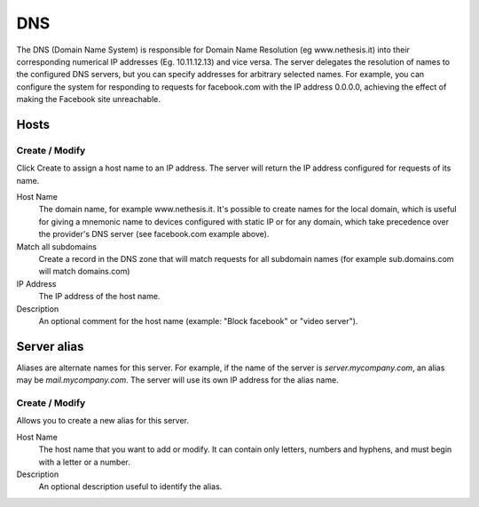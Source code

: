 ===
DNS
===

The DNS (Domain Name System) is responsible for Domain Name Resolution
(eg www.nethesis.it) into their corresponding numerical IP addresses
(Eg. 10.11.12.13) and vice versa. The server delegates the resolution of
names to the configured DNS servers, but you can specify addresses
for arbitrary selected names. For example, you can configure the
system for responding to requests for facebook.com with the IP address 
0.0.0.0, achieving the effect of making the Facebook site unreachable.


Hosts
=====

Create / Modify
---------------

Click Create to assign a host name to an IP address. The
server will return the IP address configured for requests of its name.


Host Name
    The domain name, for example www.nethesis.it. It's possible to create
    names for the local domain, which is useful for giving a mnemonic name to
    devices configured with static IP or for any domain,
    which take precedence over the provider's DNS server (see
    facebook.com example above).

Match all subdomains
    Create a record in the DNS zone
    that will match requests for all subdomain names
    (for example sub.domains.com will match domains.com)

IP Address
    The IP address of the host name.

Description
    An optional comment for the host name (example:
    "Block facebook" or "video server").

Server alias
============

Aliases are alternate names for this server. For example, if the
name of the server is *server.mycompany.com*, an alias may be
*mail.mycompany.com*. The server will use its own IP address
for the alias name.

Create / Modify
---------------

Allows you to create a new alias for this server.

Host Name
    The host name that you want to add or modify. It can contain only
    letters, numbers and hyphens, and must begin with a letter or a number.

Description
    An optional description useful to identify the alias.
